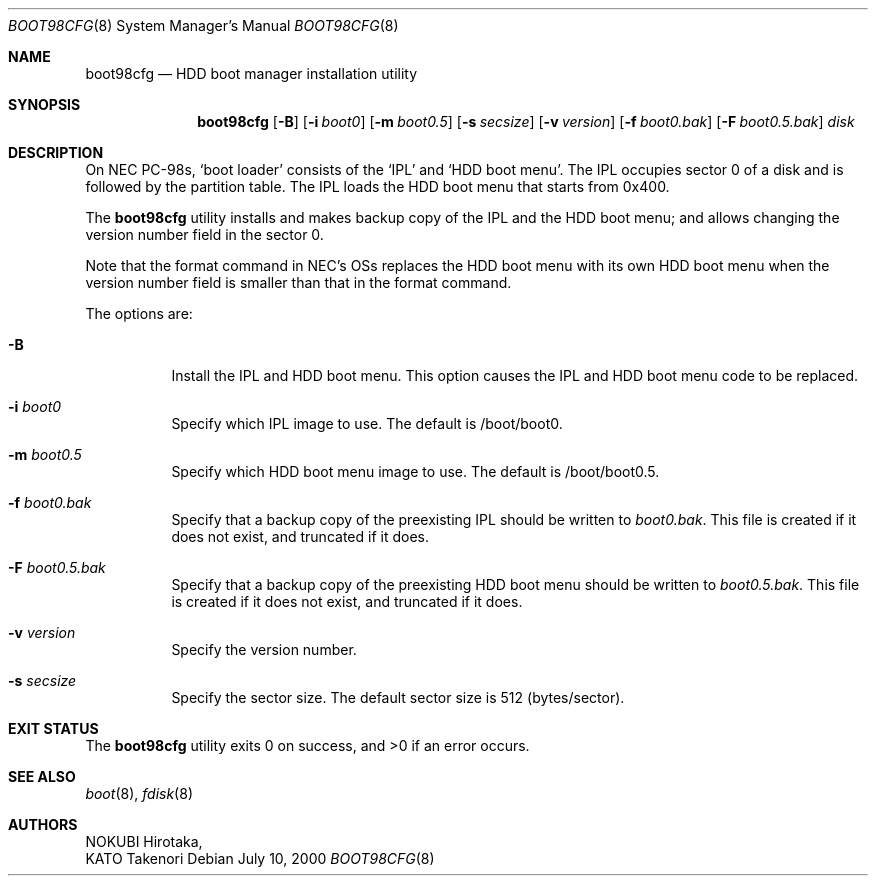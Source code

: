 .\" Copyright (c) KATO Takenori, 2000.
.\"
.\" All rights reserved.  Unpublished rights reserved under the copyright
.\" laws of Japan.
.\"
.\" Redistribution and use in source and binary forms, with or without
.\" modification, are permitted provided that the following conditions
.\" are met:
.\"
.\" 1. Redistributions of source code must retain the above copyright
.\"    notice, this list of conditions and the following disclaimer as
.\"    the first lines of this file unmodified.
.\" 2. Redistributions in binary form must reproduce the above copyright
.\"    notice, this list of conditions and the following disclaimer in the
.\"    documentation and/or other materials provided with the distribution.
.\" 3. The name of the author may not be used to endorse or promote products
.\"    derived from this software without specific prior written permission.
.\"
.\" THIS SOFTWARE IS PROVIDED BY THE AUTHOR ``AS IS'' AND ANY EXPRESS OR
.\" IMPLIED WARRANTIES, INCLUDING, BUT NOT LIMITED TO, THE IMPLIED WARRANTIES
.\" OF MERCHANTABILITY AND FITNESS FOR A PARTICULAR PURPOSE ARE DISCLAIMED.
.\" IN NO EVENT SHALL THE AUTHOR BE LIABLE FOR ANY DIRECT, INDIRECT,
.\" INCIDENTAL, SPECIAL, EXEMPLARY, OR CONSEQUENTIAL DAMAGES (INCLUDING, BUT
.\" NOT LIMITED TO, PROCUREMENT OF SUBSTITUTE GOODS OR SERVICES; LOSS OF USE,
.\" DATA, OR PROFITS; OR BUSINESS INTERRUPTION) HOWEVER CAUSED AND ON ANY
.\" THEORY OF LIABILITY, WHETHER IN CONTRACT, STRICT LIABILITY, OR TORT
.\" (INCLUDING NEGLIGENCE OR OTHERWISE) ARISING IN ANY WAY OUT OF THE USE OF
.\" THIS SOFTWARE, EVEN IF ADVISED OF THE POSSIBILITY OF SUCH DAMAGE.
.\"
.\" $FreeBSD: release/10.4.0/usr.sbin/boot98cfg/boot98cfg.8 140442 2005-01-18 20:02:45Z ru $
.\"
.Dd July 10, 2000
.Dt BOOT98CFG 8
.Os
.Sh NAME
.Nm boot98cfg
.Nd HDD boot manager installation utility
.Sh SYNOPSIS
.Nm
.Op Fl B
.Op Fl i Ar boot0
.Op Fl m Ar boot0.5
.Op Fl s Ar secsize
.Op Fl v Ar version
.Op Fl f Ar boot0.bak
.Op Fl F Ar boot0.5.bak
.Ar disk
.Sh DESCRIPTION
On NEC PC-98s,
.Sq boot loader
consists of the
.Sq IPL
and
.Sq HDD boot menu .
The IPL occupies sector 0 of a disk and is followed by the partition
table.
The IPL loads the HDD boot menu that starts from 0x400.
.Pp
The
.Nm
utility installs and makes backup copy of the IPL and the HDD boot menu; and
allows changing the version number field in the sector 0.
.Pp
Note that the format command in NEC's OSs replaces the HDD boot menu
with its own HDD boot menu when the version number field is smaller
than that in the format command.
.Pp
The options are:
.Bl -tag -width indent
.It Fl B
Install the IPL and HDD boot menu.
This option causes the IPL and HDD
boot menu code to be replaced.
.It Fl i Ar boot0
Specify which IPL image to use.
The default is /boot/boot0.
.It Fl m Ar boot0.5
Specify which HDD boot menu image to use.
The default is
/boot/boot0.5.
.It Fl f Ar boot0.bak
Specify that a backup copy of the preexisting IPL should be written to
.Ar boot0.bak .
This file is created if it does not exist, and truncated if it does.
.It Fl F Ar boot0.5.bak
Specify that a backup copy of the preexisting HDD boot menu should be
written to
.Ar boot0.5.bak .
This file is created if it does not exist, and truncated if it does.
.It Fl v Ar version
Specify the version number.
.It Fl s Ar secsize
Specify the sector size.
The default sector size is 512
(bytes/sector).
.El
.Sh EXIT STATUS
.Ex -std
.Sh SEE ALSO
.Xr boot 8 ,
.Xr fdisk 8
.Sh AUTHORS
.An NOKUBI Hirotaka ,
.An KATO Takenori
